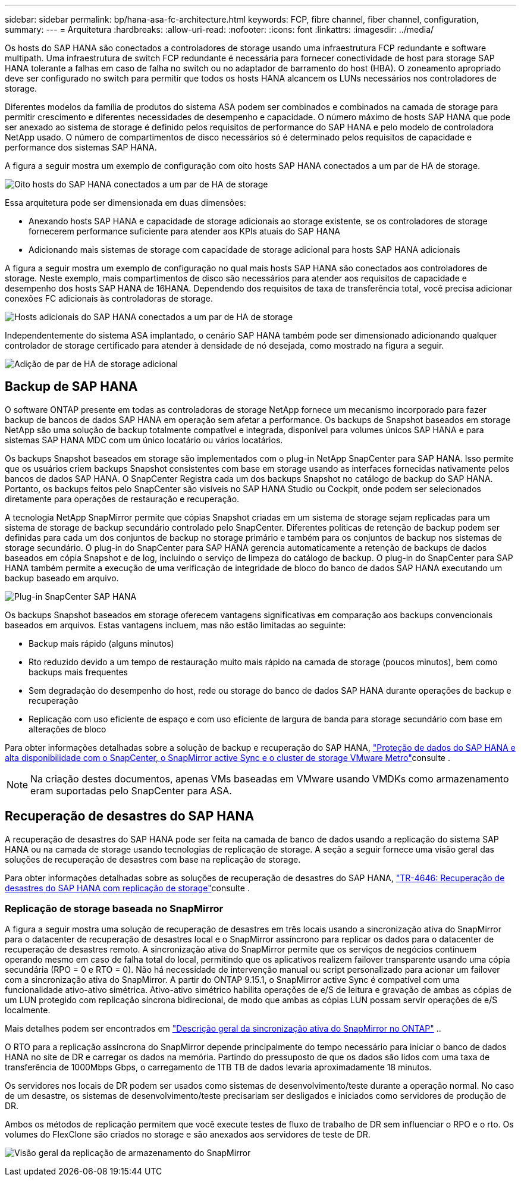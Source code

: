 ---
sidebar: sidebar 
permalink: bp/hana-asa-fc-architecture.html 
keywords: FCP, fibre channel, fiber channel, configuration, 
summary:  
---
= Arquitetura
:hardbreaks:
:allow-uri-read: 
:nofooter: 
:icons: font
:linkattrs: 
:imagesdir: ../media/


Os hosts do SAP HANA são conectados a controladores de storage usando uma infraestrutura FCP redundante e software multipath. Uma infraestrutura de switch FCP redundante é necessária para fornecer conectividade de host para storage SAP HANA tolerante a falhas em caso de falha no switch ou no adaptador de barramento do host (HBA). O zoneamento apropriado deve ser configurado no switch para permitir que todos os hosts HANA alcancem os LUNs necessários nos controladores de storage.

Diferentes modelos da família de produtos do sistema ASA podem ser combinados e combinados na camada de storage para permitir crescimento e diferentes necessidades de desempenho e capacidade. O número máximo de hosts SAP HANA que pode ser anexado ao sistema de storage é definido pelos requisitos de performance do SAP HANA e pelo modelo de controladora NetApp usado. O número de compartimentos de disco necessários só é determinado pelos requisitos de capacidade e performance dos sistemas SAP HANA.

A figura a seguir mostra um exemplo de configuração com oito hosts SAP HANA conectados a um par de HA de storage.

image:saphana_asa_fc_image2a.png["Oito hosts do SAP HANA conectados a um par de HA de storage"]

Essa arquitetura pode ser dimensionada em duas dimensões:

* Anexando hosts SAP HANA e capacidade de storage adicionais ao storage existente, se os controladores de storage fornecerem performance suficiente para atender aos KPIs atuais do SAP HANA
* Adicionando mais sistemas de storage com capacidade de storage adicional para hosts SAP HANA adicionais


A figura a seguir mostra um exemplo de configuração no qual mais hosts SAP HANA são conectados aos controladores de storage. Neste exemplo, mais compartimentos de disco são necessários para atender aos requisitos de capacidade e desempenho dos hosts SAP HANA de 16HANA. Dependendo dos requisitos de taxa de transferência total, você precisa adicionar conexões FC adicionais às controladoras de storage.

image:saphana_asa_fc_image3a.png["Hosts adicionais do SAP HANA conectados a um par de HA de storage"]

Independentemente do sistema ASA implantado, o cenário SAP HANA também pode ser dimensionado adicionando qualquer controlador de storage certificado para atender à densidade de nó desejada, como mostrado na figura a seguir.

image:saphana_asa_fc_image4a.png["Adição de par de HA de storage adicional"]



== Backup de SAP HANA

O software ONTAP presente em todas as controladoras de storage NetApp fornece um mecanismo incorporado para fazer backup de bancos de dados SAP HANA em operação sem afetar a performance. Os backups de Snapshot baseados em storage NetApp são uma solução de backup totalmente compatível e integrada, disponível para volumes únicos SAP HANA e para sistemas SAP HANA MDC com um único locatário ou vários locatários.

Os backups Snapshot baseados em storage são implementados com o plug-in NetApp SnapCenter para SAP HANA. Isso permite que os usuários criem backups Snapshot consistentes com base em storage usando as interfaces fornecidas nativamente pelos bancos de dados SAP HANA. O SnapCenter Registra cada um dos backups Snapshot no catálogo de backup do SAP HANA. Portanto, os backups feitos pelo SnapCenter são visíveis no SAP HANA Studio ou Cockpit, onde podem ser selecionados diretamente para operações de restauração e recuperação.

A tecnologia NetApp SnapMirror permite que cópias Snapshot criadas em um sistema de storage sejam replicadas para um sistema de storage de backup secundário controlado pelo SnapCenter. Diferentes políticas de retenção de backup podem ser definidas para cada um dos conjuntos de backup no storage primário e também para os conjuntos de backup nos sistemas de storage secundário. O plug-in do SnapCenter para SAP HANA gerencia automaticamente a retenção de backups de dados baseados em cópia Snapshot e de log, incluindo o serviço de limpeza do catálogo de backup. O plug-in do SnapCenter para SAP HANA também permite a execução de uma verificação de integridade de bloco do banco de dados SAP HANA executando um backup baseado em arquivo.

image:saphana_asa_fc_image5a.png["Plug-in SnapCenter SAP HANA"]

Os backups Snapshot baseados em storage oferecem vantagens significativas em comparação aos backups convencionais baseados em arquivos. Estas vantagens incluem, mas não estão limitadas ao seguinte:

* Backup mais rápido (alguns minutos)
* Rto reduzido devido a um tempo de restauração muito mais rápido na camada de storage (poucos minutos), bem como backups mais frequentes
* Sem degradação do desempenho do host, rede ou storage do banco de dados SAP HANA durante operações de backup e recuperação
* Replicação com uso eficiente de espaço e com uso eficiente de largura de banda para storage secundário com base em alterações de bloco


Para obter informações detalhadas sobre a solução de backup e recuperação do SAP HANA, link:../backup/hana-sc-vmware-smas-scope.html["Proteção de dados do SAP HANA e alta disponibilidade com o SnapCenter, o SnapMirror active Sync e o cluster de storage VMware Metro"^]consulte .


NOTE: Na criação destes documentos, apenas VMs baseadas em VMware usando VMDKs como armazenamento eram suportadas pelo SnapCenter para ASA.



== Recuperação de desastres do SAP HANA

A recuperação de desastres do SAP HANA pode ser feita na camada de banco de dados usando a replicação do sistema SAP HANA ou na camada de storage usando tecnologias de replicação de storage. A seção a seguir fornece uma visão geral das soluções de recuperação de desastres com base na replicação de storage.

Para obter informações detalhadas sobre as soluções de recuperação de desastres do SAP HANA, link:../backup/hana-dr-sr-pdf-link.html["TR-4646: Recuperação de desastres do SAP HANA com replicação de storage"^]consulte .



=== Replicação de storage baseada no SnapMirror

A figura a seguir mostra uma solução de recuperação de desastres em três locais usando a sincronização ativa do SnapMirror para o datacenter de recuperação de desastres local e o SnapMirror assíncrono para replicar os dados para o datacenter de recuperação de desastres remoto. A sincronização ativa do SnapMirror permite que os serviços de negócios continuem operando mesmo em caso de falha total do local, permitindo que os aplicativos realizem failover transparente usando uma cópia secundária (RPO = 0 e RTO = 0). Não há necessidade de intervenção manual ou script personalizado para acionar um failover com a sincronização ativa do SnapMirror. A partir do ONTAP 9.15.1, o SnapMirror active Sync é compatível com uma funcionalidade ativo-ativo simétrica. Ativo-ativo simétrico habilita operações de e/S de leitura e gravação de ambas as cópias de um LUN protegido com replicação síncrona bidirecional, de modo que ambas as cópias LUN possam servir operações de e/S localmente.

Mais detalhes podem ser encontrados em  https://docs.netapp.com/us-en/ontap/snapmirror-active-sync/index.html["Descrição geral da sincronização ativa do SnapMirror no ONTAP"] ..

O RTO para a replicação assíncrona do SnapMirror depende principalmente do tempo necessário para iniciar o banco de dados HANA no site de DR e carregar os dados na memória. Partindo do pressuposto de que os dados são lidos com uma taxa de transferência de 1000Mbps Gbps, o carregamento de 1TB TB de dados levaria aproximadamente 18 minutos.

Os servidores nos locais de DR podem ser usados como sistemas de desenvolvimento/teste durante a operação normal. No caso de um desastre, os sistemas de desenvolvimento/teste precisariam ser desligados e iniciados como servidores de produção de DR.

Ambos os métodos de replicação permitem que você execute testes de fluxo de trabalho de DR sem influenciar o RPO e o rto. Os volumes do FlexClone são criados no storage e são anexados aos servidores de teste de DR.

image:saphana_asa_fc_image6a.png["Visão geral da replicação de armazenamento do SnapMirror"]
